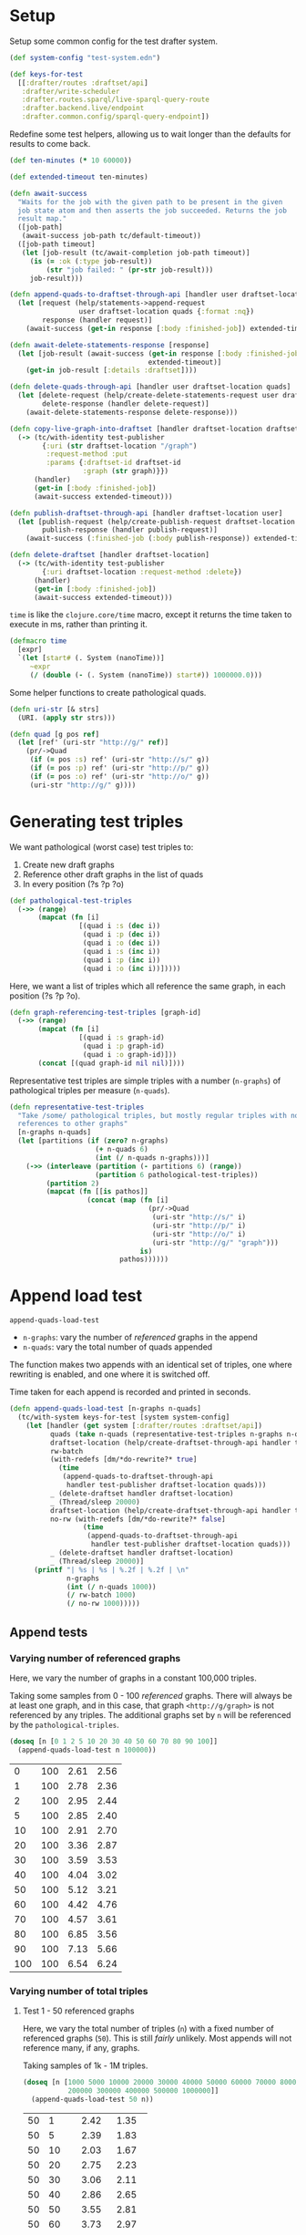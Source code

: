 * Setup

#+BEGIN_SRC elisp :results silent :exports none
(require 'ob-clojure)
(setq org-babel-clojure-backend 'cider)
(require 'cider)
(org-babel-do-load-languages
  'org-babel-load-languages
  '((emacs-lisp . t)
    (gnuplot . t)
    (clojure . t)))
; disable nrepl timeout so that results can actually come back
(setq org-babel-clojure-sync-nrepl-timeout nil)
#+END_SRC

#+BEGIN_SRC clojure :results silent :exports none
;; NOTE: I had to evaluate this manually with cider-eval-last-sexp before
;; org-babel-execute-* would work on later code blocks. The namespace needs to
;; be set, and org-babel-execute-* didn't seem to do that properly on this
;; block.
(ns drafter-rewrite-load-test
  (:refer-clojure :exclude [time])
  (:require [clojure.test :as t :refer [is testing]]
            [drafter.user-test :refer [test-publisher]]
            [drafter.test-common :as tc]
            [grafter-2.rdf.protocols :as pr]
            [drafter.feature.draftset.test-helper :as help]
            [drafter.backend.draftset.draft-management :as dm]
            [clojure.string :as string]
            [drafter.rewrite-fixup-test :as fixup])
  (:import java.net.URI))
#+END_SRC

Setup some common config for the test drafter system.

#+BEGIN_SRC clojure :results silent
(def system-config "test-system.edn")

(def keys-for-test
  [[:drafter/routes :draftset/api]
   :drafter/write-scheduler
   :drafter.routes.sparql/live-sparql-query-route
   :drafter.backend.live/endpoint
   :drafter.common.config/sparql-query-endpoint])
#+END_SRC

Redefine some test helpers, allowing us to wait longer than the defaults for
results to come back.

#+BEGIN_SRC clojure :results silent
(def ten-minutes (* 10 60000))

(def extended-timeout ten-minutes)

(defn await-success
  "Waits for the job with the given path to be present in the given
  job state atom and then asserts the job succeeded. Returns the job
  result map."
  ([job-path]
   (await-success job-path tc/default-timeout))
  ([job-path timeout]
   (let [job-result (tc/await-completion job-path timeout)]
     (is (= :ok (:type job-result))
         (str "job failed: " (pr-str job-result)))
     job-result)))

(defn append-quads-to-draftset-through-api [handler user draftset-location quads]
  (let [request (help/statements->append-request
                 user draftset-location quads {:format :nq})
        response (handler request)]
    (await-success (get-in response [:body :finished-job]) extended-timeout)))

(defn await-delete-statements-response [response]
  (let [job-result (await-success (get-in response [:body :finished-job])
                                  extended-timeout)]
    (get-in job-result [:details :draftset])))

(defn delete-quads-through-api [handler user draftset-location quads]
  (let [delete-request (help/create-delete-statements-request user draftset-location quads {:format :nq})
        delete-response (handler delete-request)]
    (await-delete-statements-response delete-response)))

(defn copy-live-graph-into-draftset [handler draftset-location draftset-id graph]
  (-> (tc/with-identity test-publisher
        {:uri (str draftset-location "/graph")
         :request-method :put
         :params {:draftset-id draftset-id
                  :graph (str graph)}})
      (handler)
      (get-in [:body :finished-job])
      (await-success extended-timeout)))

(defn publish-draftset-through-api [handler draftset-location user]
  (let [publish-request (help/create-publish-request draftset-location user)
        publish-response (handler publish-request)]
    (await-success (:finished-job (:body publish-response)) extended-timeout)))

(defn delete-draftset [handler draftset-location]
  (-> (tc/with-identity test-publisher
        {:uri draftset-location :request-method :delete})
      (handler)
      (get-in [:body :finished-job])
      (await-success extended-timeout)))
#+END_SRC

~time~ is like the ~clojure.core/time~ macro, except it returns the time taken
to execute in ms, rather than printing it.

#+BEGIN_SRC clojure :results silent
(defmacro time
  [expr]
  `(let [start# (. System (nanoTime))]
     ~expr
     (/ (double (- (. System (nanoTime)) start#)) 1000000.0)))
#+END_SRC


Some helper functions to create pathological quads.

#+BEGIN_SRC clojure :results silent
(defn uri-str [& strs]
  (URI. (apply str strs)))

(defn quad [g pos ref]
  (let [ref' (uri-str "http://g/" ref)]
    (pr/->Quad
     (if (= pos :s) ref' (uri-str "http://s/" g))
     (if (= pos :p) ref' (uri-str "http://p/" g))
     (if (= pos :o) ref' (uri-str "http://o/" g))
     (uri-str "http://g/" g))))
#+END_SRC

* Generating test triples

  We want pathological (worst case) test triples to:

  1. Create new draft graphs
  1. Reference other draft graphs in the list of quads
  1. In every position (?s ?p ?o)

#+BEGIN_SRC clojure :results silent
(def pathological-test-triples
  (->> (range)
       (mapcat (fn [i]
                 [(quad i :s (dec i))
                  (quad i :p (dec i))
                  (quad i :o (dec i))
                  (quad i :s (inc i))
                  (quad i :p (inc i))
                  (quad i :o (inc i))]))))
#+END_SRC

Here, we want a list of triples which all reference the same graph, in each
position (?s ?p ?o).

#+BEGIN_SRC clojure :results silent
(defn graph-referencing-test-triples [graph-id]
  (->> (range)
       (mapcat (fn [i]
                 [(quad i :s graph-id)
                  (quad i :p graph-id)
                  (quad i :o graph-id)]))
       (concat [(quad graph-id nil nil)])))
#+END_SRC


Representative test triples are simple triples with a number (~n-graphs~) of
pathological triples per measure (~n-quads~).

#+BEGIN_SRC clojure :results silent
(defn representative-test-triples
  "Take /some/ pathological triples, but mostly regular triples with no
  references to other graphs"
  [n-graphs n-quads]
  (let [partitions (if (zero? n-graphs)
                     (+ n-quads 6)
                     (int (/ n-quads n-graphs)))]
    (->> (interleave (partition (- partitions 6) (range))
                     (partition 6 pathological-test-triples))
         (partition 2)
         (mapcat (fn [[is pathos]]
                   (concat (map (fn [i]
                                  (pr/->Quad
                                   (uri-str "http://s/" i)
                                   (uri-str "http://p/" i)
                                   (uri-str "http://o/" i)
                                   (uri-str "http://g/" "graph")))
                                is)
                           pathos))))))
#+END_SRC

* Append load test

~append-quads-load-test~

- ~n-graphs~: vary the number of /referenced/ graphs in the append
- ~n-quads~: vary the total number of quads appended

The function makes two appends with an identical set of triples, one where
rewriting is enabled, and one where it is switched off.

Time taken for each append is recorded and printed in seconds.

#+BEGIN_SRC clojure :results silent
(defn append-quads-load-test [n-graphs n-quads]
  (tc/with-system keys-for-test [system system-config]
    (let [handler (get system [:drafter/routes :draftset/api])
          quads (take n-quads (representative-test-triples n-graphs n-quads))
          draftset-location (help/create-draftset-through-api handler test-publisher)
          rw-batch
          (with-redefs [dm/*do-rewrite?* true]
            (time
             (append-quads-to-draftset-through-api
              handler test-publisher draftset-location quads)))
          _ (delete-draftset handler draftset-location)
          _ (Thread/sleep 20000)
          draftset-location (help/create-draftset-through-api handler test-publisher)
          no-rw (with-redefs [dm/*do-rewrite?* false]
                  (time
                   (append-quads-to-draftset-through-api
                    handler test-publisher draftset-location quads)))
          _ (delete-draftset handler draftset-location)
          _ (Thread/sleep 20000)]
      (printf "| %s | %s | %.2f | %.2f | \n"
              n-graphs
              (int (/ n-quads 1000))
              (/ rw-batch 1000)
              (/ no-rw 1000)))))
#+END_SRC

** Append tests

*** Varying number of referenced graphs

 Here, we vary the number of graphs in a constant 100,000 triples.

 Taking some samples from 0 - 100 /referenced/ graphs. There will always be at
 least one graph, and in this case, that graph ~<http://g/graph>~ is not
 referenced by any triples. The additional graphs set by ~n~ will be referenced
 by the ~pathological-triples~.

 #+BEGIN_SRC clojure :results output raw :exports code
(doseq [n [0 1 2 5 10 20 30 40 50 60 70 80 90 100]]
  (append-quads-load-test n 100000))
 #+END_SRC

 #+Name: table-1.1
 #+RESULTS:
 |   0 | 100 | 2.61 | 2.56 |
 |   1 | 100 | 2.78 | 2.36 |
 |   2 | 100 | 2.95 | 2.44 |
 |   5 | 100 | 2.85 | 2.40 |
 |  10 | 100 | 2.91 | 2.70 |
 |  20 | 100 | 3.36 | 2.87 |
 |  30 | 100 | 3.59 | 3.53 |
 |  40 | 100 | 4.04 | 3.02 |
 |  50 | 100 | 5.12 | 3.21 |
 |  60 | 100 | 4.42 | 4.76 |
 |  70 | 100 | 4.57 | 3.61 |
 |  80 | 100 | 6.85 | 3.56 |
 |  90 | 100 | 7.13 | 5.66 |
 | 100 | 100 | 6.54 | 6.24 |

 #+BEGIN_SRC gnuplot :var  data=table-1.1 :file graph_rewriting_fixup_1.1.png :exports results
set title "Rewriting vs not during draft append"
set style data line
set xlabel "Number of referenced graphs in 100,000 triples"
set ylabel "Time (s)"
set auto x
plot data using 1:3 with lines title 'Batch-RW', \
     data using 1:4 with lines title 'NO-RW'
 #+END_SRC

 #+RESULTS:
 [[file:graph_rewriting_fixup_1.1.png]]

*** Varying number of total triples

**** Test 1 - 50 referenced graphs

 Here, we vary the total number of triples (~n~) with a fixed number of
 referenced graphs (~50~). This is still /fairly/ unlikely. Most appends will not
 reference many, if any, graphs.

 Taking samples of 1k - 1M triples.

 #+BEGIN_SRC clojure :results output raw :exports code
(doseq [n [1000 5000 10000 20000 30000 40000 50000 60000 70000 80000 90000 100000
           200000 300000 400000 500000 1000000]]
  (append-quads-load-test 50 n))
 #+END_SRC
 #+Name: table-1.2
 #+RESULTS:
 | 50 |    1 |  2.42 |  1.35 |
 | 50 |    5 |  2.39 |  1.83 |
 | 50 |   10 |  2.03 |  1.67 |
 | 50 |   20 |  2.75 |  2.23 |
 | 50 |   30 |  3.06 |  2.11 |
 | 50 |   40 |  2.86 |  2.65 |
 | 50 |   50 |  3.55 |  2.81 |
 | 50 |   60 |  3.73 |  2.97 |
 | 50 |   70 |  3.76 |  2.80 |
 | 50 |   80 |  3.99 |  2.79 |
 | 50 |   90 |  4.92 |  3.25 |
 | 50 |  100 |  4.52 |  4.04 |
 | 50 |  200 |  7.18 |  7.24 |
 | 50 |  300 | 12.17 |  9.09 |
 | 50 |  400 | 14.56 | 11.46 |
 | 50 |  500 | 16.61 | 13.52 |
 | 50 | 1000 | 36.91 | 26.03 |

 #+BEGIN_SRC gnuplot :var  data=table-1.2 :file graph_rewriting_fixup_1.2.png :exports results
set title "Rewriting vs not during draft append"
set style data line
set xlabel "Number of triples (k)"
set ylabel "Time (s)"
set auto x
plot data using 2:3 with lines title 'Batch-RW', \
     data using 2:4 with lines title 'NO-RW'
 #+END_SRC

 #+RESULTS:
 [[file:graph_rewriting_fixup_1.2.png]]

**** Test 2 - 5 referenced graphs

 Here, we vary the total number of triples (~n~) with a fixed number of
 referenced graphs (~5~).

 Taking samples of 1k - 1M triples.

 #+BEGIN_SRC clojure :results output raw :exports code
(doseq [n [1000 5000 10000 20000 30000 40000 50000 60000 70000 80000 90000 100000
           200000 300000 400000 500000 1000000]]
  (append-quads-load-test 5 n))
 #+END_SRC

 #+Name: table-1.3
 #+RESULTS:
 | 5 |    1 |  0.28 |  0.19 |
 | 5 |    5 |  0.57 |  0.30 |
 | 5 |   10 |  0.62 |  0.43 |
 | 5 |   20 |  0.73 |  0.61 |
 | 5 |   30 |  1.12 |  0.94 |
 | 5 |   40 |  1.68 |  1.36 |
 | 5 |   50 |  1.59 |  1.32 |
 | 5 |   60 |  1.77 |  1.34 |
 | 5 |   70 |  2.12 |  1.90 |
 | 5 |   80 |  2.60 |  2.27 |
 | 5 |   90 |  2.84 |  2.64 |
 | 5 |  100 |  3.38 |  2.87 |
 | 5 |  200 |  6.44 |  5.13 |
 | 5 |  300 |  9.33 |  8.29 |
 | 5 |  400 | 14.50 | 10.49 |
 | 5 |  500 | 16.31 | 11.69 |
 | 5 | 1000 | 30.72 | 24.58 |

 #+BEGIN_SRC gnuplot :var  data=table-1.3 :file graph_rewriting_fixup_1.3.png :exports results
set title "Rewriting vs not during draft append"
set style data line
set xlabel "Number of triples (k)"
set ylabel "Time (s)"
set auto x
plot data using 2:3 with lines title 'Batch-RW', \
     data using 2:4 with lines title 'NO-RW'
 #+END_SRC

 #+RESULTS:
 [[file:graph_rewriting_fixup_1.3.png]]

**** Test 2 - 0 referenced graphs

 And finally, we vary the total number of triples (~n~) with zero /referenced/
 graphs (~n-graphs = 0~). The graph ~<http://g/graph>~ still exists, but none of
 the triples reference it.

 Taking samples of 1k - 1M triples.

 #+BEGIN_SRC clojure :results output raw :exports code
(doseq [n [1000 5000 10000 20000 30000 40000 50000 60000 70000 80000 90000 100000
           200000 300000 400000 500000 1000000]]
  (append-quads-load-test 0 n))
 #+END_SRC

 #+Name: table-1.4
 #+RESULTS:
 | 0 |    1 |  0.15 |  0.09 |
 | 0 |    5 |  0.32 |  0.14 |
 | 0 |   10 |  0.40 |  0.23 |
 | 0 |   20 |  0.57 |  0.46 |
 | 0 |   30 |  0.78 |  0.70 |
 | 0 |   40 |  0.98 |  0.88 |
 | 0 |   50 |  1.45 |  1.11 |
 | 0 |   60 |  1.47 |  1.23 |
 | 0 |   70 |  1.92 |  1.36 |
 | 0 |   80 |  2.05 |  1.99 |
 | 0 |   90 |  2.37 |  2.10 |
 | 0 |  100 |  2.73 |  2.34 |
 | 0 |  200 |  5.71 |  4.79 |
 | 0 |  300 |  8.12 |  6.64 |
 | 0 |  400 | 10.65 |  9.18 |
 | 0 |  500 | 13.36 | 11.88 |
 | 0 | 1000 | 28.39 | 23.68 |


 #+BEGIN_SRC gnuplot :var  data=table-1.4 :file graph_rewriting_fixup_1.4.png :exports results
set title "Rewriting vs not during draft append"
set style data line
set xlabel "Number of triples (k)"
set ylabel "Time (s)"
set auto x
plot data using 2:3 with lines title 'Batch-RW', \
     data using 2:4 with lines title 'NO-RW'
 #+END_SRC

 #+RESULTS:
 [[file:graph_rewriting_fixup_1.4.png]]

* Delete quads load test

#+BEGIN_SRC clojure :results silent
(defn delete-quads-load-test [n-quads]
  (tc/with-system keys-for-test [system system-config]
    (let [handler (get system [:drafter/routes :draftset/api])
          draftset-location (help/create-draftset-through-api handler test-publisher)
          draftset-id (last (string/split draftset-location #"/"))
          graph (uri-str "http://g/graph")
          quads (take n-quads (representative-test-triples 5 n-quads))
          n-delete (int (/ n-quads 10))
          to-delete (take n-delete (drop n-delete quads))
          yes-rw (with-redefs [dm/*do-rewrite?* true]
                   (append-quads-to-draftset-through-api
                    handler test-publisher draftset-location quads)
                   (time
                    (delete-quads-through-api
                     handler test-publisher draftset-location to-delete)))
          _ (delete-draftset handler draftset-location)
          _ (Thread/sleep 20000)
          draftset-location (help/create-draftset-through-api handler test-publisher)
          draftset-id (last (string/split draftset-location #"/"))
          no-rw (with-redefs [dm/*do-rewrite?* false]
                  (append-quads-to-draftset-through-api
                   handler test-publisher draftset-location quads)
                  (time
                   (delete-quads-through-api
                     handler test-publisher draftset-location to-delete)))
          _ (delete-draftset handler draftset-location)]
      (Thread/sleep 20000)
      (printf "| %s | %.2f | %.2f | \n"
              (int (/ n-quads 1000))
              (/ yes-rw 1000)
              (/ no-rw 1000)))))
#+END_SRC

** Delete quads tests

*** Varying number of total triples

**** Referenced graphs

     Taking samples of 1k - 1M triples, 5 referenced graphs, deleting the 2nd
     10% of them.

 #+BEGIN_SRC clojure :results output raw :exports code
(doseq [n [1000 5000 10000 20000 30000 40000 50000 60000 70000 80000 90000 100000 200000 300000 400000 500000 1000000]]
  (delete-quads-load-test n))
 #+END_SRC

 #+Name: table-2.1
 #+RESULTS:
| 1 | 1.25 | 0.08 |
| 5 | 1.25 | 0.13 |
| 10 | 1.32 | 0.15 |
| 20 | 1.41 | 0.27 |
| 30 | 1.51 | 0.69 |
| 40 | 1.45 | 0.46 |
| 50 | 1.54 | 0.54 |
| 60 | 1.55 | 0.63 |
| 70 | 1.71 | 0.69 |
| 80 | 1.75 | 0.77 |
| 90 | 1.99 | 0.93 |
| 100 | 2.16 | 1.09 |
| 200 | 3.00 | 2.10 |
| 300 | 4.01 | 3.11 |
|  400 |  5.31 |  4.25 |
|  500 |  6.56 |  5.68 |
| 1000 | 16.08 | 14.35 |


 #+BEGIN_SRC gnuplot :var  data=table-2.1 :file graph_rewriting_fixup_2.1.png :exports results
set title "Rewriting vs not during draft graph delete\"
set style data line
set xlabel "Number of triples (k)"
set ylabel "Time (s)"
set auto x
plot data using 1:2 with lines title 'YES-RW', \
     data using 1:3 with lines title 'NO-RW'
 #+END_SRC

 #+RESULTS:
 [[file:graph_rewriting_fixup_2.1.png]]


* Delete graph load test


The quads we append here are all referencing the same graph, but much of the
test is similar to ~append-quads-load-test~.

- ~n-quads~: vary the total number of quads appended

Time taken for each delete is recorded and printed in seconds.

#+BEGIN_SRC clojure :results silent
(defn delete-graph-load-test [n-quads]
  (tc/with-system keys-for-test [system system-config]
    (let [handler (get system [:drafter/routes :draftset/api])
          draftset-location (help/create-draftset-through-api handler test-publisher)
          draftset-id (last (string/split draftset-location #"/"))
          graph (uri-str "http://g/graph")
          quads (take n-quads (representative-test-triples 5 n-quads))
          yes-rw (with-redefs [dm/*do-rewrite?* true]
                   (append-quads-to-draftset-through-api
                    handler test-publisher draftset-location quads)
                   (time
                    (help/delete-draftset-graph-through-api
                     handler test-publisher draftset-location graph)))
          _ (delete-draftset handler draftset-location)
          _ (Thread/sleep 20000)
          draftset-location (help/create-draftset-through-api handler test-publisher)
          draftset-id (last (string/split draftset-location #"/"))
          no-rw (with-redefs [dm/*do-rewrite?* false]
                  (append-quads-to-draftset-through-api
                   handler test-publisher draftset-location quads)
                  (time
                   (help/delete-draftset-graph-through-api
                    handler test-publisher draftset-location graph)))
          _ (delete-draftset handler draftset-location)]
      (Thread/sleep 20000)
      (printf "| %s | %.2f | %.2f | \n"
              (int (/ n-quads 1000))
              (/ yes-rw 1000)
              (/ no-rw 1000)))))
#+END_SRC

** Delete graph tests

*** Varying number of total triples

**** Referenced graphs

     We're looking for a performance difference when deleting a draft graph
     between rewriting and non-rewriting.

     Taking samples of 1k - 1M triples.

 #+BEGIN_SRC clojure :results output raw :exports code
(doseq [n [1000 5000 10000 20000 30000 40000 50000 60000 70000 80000 90000 100000
           200000 300000 400000 500000 1000000]]
  (delete-graph-load-test n))
 #+END_SRC

 #+Name: table-3.1
 #+RESULTS:
| 1 | 0.02 | 0.02 |
| 1 | 0.08 | 0.08 |
| 5 | 0.10 | 0.07 |
| 10 | 0.10 | 0.11 |
| 20 | 0.11 | 0.08 |
| 30 | 0.11 | 0.09 |
| 40 | 0.12 | 0.10 |
| 50 | 0.12 | 0.09 |
| 60 | 0.11 | 0.11 |
| 70 | 0.13 | 0.12 |
| 80 | 0.15 | 0.12 |
| 90 | 0.17 | 0.18 |
| 100 | 0.17 | 0.16 |
| 200 | 0.23 | 0.26 |
| 300 | 0.41 | 0.64 |
| 400 | 1.42 | 0.40 |
| 500 | 0.61 | 1.18 |
| 1000 | 1.79 | 2.15 |


 #+BEGIN_SRC gnuplot :var  data=table-3.1 :file graph_rewriting_fixup_3.1.png :exports results
set title "Rewriting vs not during draft graph delete\"
set style data line
set xlabel "Number of triples (k)"
set ylabel "Time (s)"
set auto x
plot data using 1:2 with lines title 'YES-RW', \
     data using 1:3 with lines title 'NO-RW'
 #+END_SRC

 #+RESULTS:
 [[file:graph_rewriting_fixup_3.1.png]]


* Publish load test

~publish-quads-load-test~

We still have to append the quads in the first place, so most of the test is
similar to ~append-quads-load-test~.

- ~n-graphs~: vary the number of /referenced/ graphs in the append
- ~n-quads~: vary the total number of quads appended

After the appends, the draftset is published. Time taken for the publish is
recorded and printed in seconds.

Because rewriting only happens to draft graphs, graphs published to live do not
need rewriting, and so performance should not be affected (much) by having
triples/graphs in live which are referenced by triples appended and published.

#+BEGIN_SRC clojure :results silent
(defn publish-quads-load-test [n-graphs n-quads]
  (tc/with-system keys-for-test [system system-config]
    (let [handler (get system [:drafter/routes :draftset/api])
          quads (take n-quads (representative-test-triples n-graphs n-quads))
          draftset-location (help/create-draftset-through-api handler test-publisher)
          yes-rw (with-redefs [dm/*do-rewrite?* true]
                   (append-quads-to-draftset-through-api
                    handler test-publisher draftset-location quads)
                   (Thread/sleep 20000)
                   (time
                    (publish-draftset-through-api
                     handler draftset-location test-publisher)))
          _ (Thread/sleep 20000)
          draftset-location (help/create-draftset-through-api handler test-publisher)
          no-rw (with-redefs [dm/*do-rewrite?* false]
                  (append-quads-to-draftset-through-api
                   handler test-publisher draftset-location quads)
                  (Thread/sleep 20000)
                  (time
                   (publish-draftset-through-api
                    handler draftset-location test-publisher)))]
      (Thread/sleep 20000)
      (printf "| %s | %s | %.2f | %.2f | \n"
              n-graphs
              (int (/ n-quads 1000))
              (/ yes-rw 1000)
              (/ no-rw 1000)))))
#+END_SRC

** Publish tests

*** Varying number of referenced graphs

 Here, we vary the number of graphs in a constant 100,000 triples.

 Taking some samples from 0 - 500 /referenced/ graphs. There will always be at
 least one graph, and in this case, that graph ~<http://g/graph>~ is not
 referenced by any triples. The additional graphs set by ~n~ will be referenced
 by the ~pathological-triples~.

 #+BEGIN_SRC clojure :results output raw :exports code
(doseq [n [0 1 5 10 20 30 40 50 100 200 300 400 500]]
  (publish-quads-load-test n 100000))
 #+END_SRC

 #+Name: table-4.1
 #+RESULTS:
| 0 | 100 | 5.53 | 5.52 |
| 1 | 100 | 5.27 | 6.46 |
| 5 | 100 | 6.40 | 5.61 |
| 10 | 100 | 4.96 | 4.86 |
| 20 | 100 | 11.83 | 6.92 |
| 30 | 100 | 13.16 | 5.73 |
| 40 | 100 | 15.41 | 6.14 |
| 50 | 100 | 15.22 | 7.18 |
| 100 | 100 | 22.26 | 26.65 |


 #+BEGIN_SRC gnuplot :var  data=table-4.1 :file graph_rewriting_fixup_4.1.png :exports results
set title "Rewriting vs not during draft publish"
set style data line
set xlabel "Number of referenced graphs in 100,000 triples"
set ylabel "Time (s)"
set auto x
plot data using 1:3 with lines title 'YES-RW', \
     data using 1:4 with lines title 'NO-RW'
 #+END_SRC

 #+RESULTS:
 [[file:graph_rewriting_fixup_4.1.png]]

*** Varying number of total triples

**** Test 1 - 50 referenced graphs

 Here, we vary the total number of triples (~n~) with a fixed number of
 referenced graphs (~50~). This is still /fairly/ unlikely. Most appends will not
 reference many, if any, graphs.

 Taking samples of 1k - 1M triples.

 #+BEGIN_SRC clojure :results output raw :exports code
(doseq [n [1000 5000 10000 20000 30000 40000 50000 60000 70000 80000 90000 100000
           200000 300000 400000 500000 1000000]]
  (publish-quads-load-test 50 n))
 #+END_SRC

 #+Name: table-4.2
 #+RESULTS:
 | 50 |    1 |  0.62 | 0.45 |
 | 50 |    5 |  0.69 | 0.47 |
 | 50 |   10 |  0.72 | 0.54 |
 | 50 |   20 |  0.77 | 0.61 |
 | 50 |   30 |  1.04 | 0.65 |
 | 50 |   40 |  1.17 | 0.66 |
 | 50 |   50 |  1.35 | 0.89 |
 | 50 |   60 |  1.32 | 0.82 |
 | 50 |   70 |  1.56 | 1.34 |
 | 50 |   80 |  1.78 | 1.05 |
 | 50 |   90 |  1.80 | 1.00 |
 | 50 |  100 |  2.07 | 1.04 |
 | 50 |  200 |  3.34 | 1.50 |
 | 50 |  300 |  5.74 | 2.03 |
 | 50 |  400 |  7.55 | 2.56 |
 | 50 |  500 |  8.15 | 3.14 |
 | 50 | 1000 | 16.60 | 7.90 |

#+BEGIN_SRC gnuplot :var  data=table-4.2 :file graph_rewriting_fixup_4.2.png :exports results
set title "Rewriting vs not during draft append"
set style data line
set xlabel "Number of triples (k)"
set ylabel "Time (s)"
set auto x
plot data using 2:3 with lines title 'YES-RW', \
     data using 2:4 with lines title 'NO-RW'
#+END_SRC

#+RESULTS:
[[file:graph_rewriting_fixup_4.2.png]]

**** Test 2 - 5 referenced graphs

 Here, we vary the total number of triples (~n~) with a fixed number of
 referenced graphs (~5~).

 Taking samples of 1k - 1M triples.

 #+BEGIN_SRC clojure :results output raw :exports code
(doseq [n [1000 5000 10000 20000 30000 40000 50000 60000 70000 80000 90000 100000
           200000 300000 400000 500000 1000000]]
  (publish-quads-load-test 5 n))
 #+END_SRC

 #+Name: table-4.3
 #+RESULTS:
 | 5 | 1 | 0.44 | 0.29 |
 | 5 | 5 | 0.43 | 0.38 |
 | 5 | 10 | 0.43 | 0.27 |
 | 5 | 20 | 0.40 | 0.35 |
 | 5 | 30 | 0.37 | 0.45 |
 | 5 | 40 | 0.27 | 0.42 |
 | 5 | 50 | 0.46 | 0.26 |
 | 5 | 60 | 0.47 | 0.45 |
 | 5 | 70 | 0.42 | 0.52 |
 | 5 | 80 | 0.57 | 0.29 |
 | 5 | 90 | 0.56 | 0.53 |
 | 5 | 100 | 0.49 | 0.68 |
 | 5 | 200 | 1.08 | 0.75 |
 | 5 | 300 | 0.85 | 0.89 |
 | 5 | 400 | 1.54 | 1.05 |
 | 5 | 500 | 1.34 | 1.20 |
 | 5 | 1000 | 5.56 | 2.91 |

 #+BEGIN_SRC gnuplot :var  data=table-4.3 :file graph_rewriting_fixup_4.3.png :exports results
set title "Rewriting vs not during draft publish"
set style data line
set xlabel "Number of triples (k)"
set ylabel "Time (s)"
set auto x
plot data using 2:3 with lines title 'YES-RW', \
     data using 2:4 with lines title 'NO-RW'
 #+END_SRC

 #+RESULTS:
 [[file:graph_rewriting_fixup_4.3.png]]

**** Test 2 - 0 referenced graphs

 And finally, we vary the total number of triples (~n~) with zero /referenced/
 graphs (~n-graphs = 0~). The graph ~<http://g/graph>~ still exists, but none of
 the triples reference it.

 Taking samples of 1k - 1M triples.

 #+BEGIN_SRC clojure :results output raw :exports code
(doseq [n [1000 5000 10000 20000 30000 40000 50000 60000 70000 80000 90000 100000
           200000 300000 400000 500000 1000000]]
  (publish-quads-load-test 0 n))
 #+END_SRC

 #+Name: table-4.4
 #+RESULTS:
 | 0 |    1 | 2.84 | 4.70 |
 | 0 |    5 | 3.36 | 3.08 |
 | 0 |   10 | 3.24 | 3.01 |
 | 0 |   20 | 3.05 | 3.87 |
 | 0 |   30 | 4.43 | 4.86 |
 | 0 |   40 | 4.57 | 3.66 |
 | 0 |   50 | 4.66 | 3.89 |
 | 0 |   60 | 4.22 | 3.09 |
 | 0 |   70 | 2.82 | 4.29 |
 | 0 |   80 | 5.06 | 3.68 |
 | 0 |   90 | 4.00 | 4.05 |
 | 0 |  100 | 3.86 | 4.63 |
 | 0 |  200 | 4.41 | 4.61 |
 | 0 |  300 | 4.46 | 4.70 |
 | 0 |  400 | 3.86 | 4.24 |
 | 0 |  500 | 3.88 | 4.64 |
 | 0 | 1000 | 3.21 | 4.18 |

 #+BEGIN_SRC gnuplot :var  data=table-4.4 :file graph_rewriting_fixup_4.4.png :exports results
set title "Rewriting vs not during draft publish"
set style data line
set xlabel "Number of triples (k)"
set ylabel "Time (s)"
set auto x
plot data using 2:3 with lines title 'YES-RW', \
     data using 2:4 with lines title 'NO-RW'
 #+END_SRC

 #+RESULTS:
 [[file:graph_rewriting_fixup_4.4.png]]


* Copy graph load test

#+BEGIN_SRC clojure :results silent
(defn copy-graph-load-test [n-quads]
  (tc/with-system keys-for-test [system system-config]
    (let [handler (get system [:drafter/routes :draftset/api])
          graph (uri-str "http://g/graph")
          draftset-location (help/create-draftset-through-api handler test-publisher)
          draftset-id (last (string/split draftset-location #"/"))
          n-graphs 5
          quads (take n-quads (representative-test-triples n-graphs n-quads))
          _ (append-quads-to-draftset-through-api
             handler test-publisher draftset-location quads)
          _ (publish-draftset-through-api
             handler draftset-location test-publisher)
          _ (Thread/sleep 20000)
          draftset-location (help/create-draftset-through-api handler test-publisher)
          yes-rw (with-redefs [dm/*do-rewrite?* true]
                   (time
                    (copy-live-graph-into-draftset
                     handler draftset-location draftset-id graph)))
          _ (delete-draftset handler draftset-location)
          _ (Thread/sleep 20000)

          draftset-location (help/create-draftset-through-api handler test-publisher)
          no-rw (with-redefs [dm/*do-rewrite?* false]
                  (time
                   (copy-live-graph-into-draftset
                    handler draftset-location draftset-id graph)))
          _ (delete-draftset handler draftset-location)
          _ (Thread/sleep 20000)]
      (printf "| %s | %.2f | %.2f | \n"
              (int (/ n-quads 1000))
              (/ yes-rw 1000)
              (/ no-rw 1000)))))

#+END_SRC

** Copy graph tests

*** Varying number of total triples

**** Referenced graphs

     We're looking for a performance difference when copying a draft graph
     between rewriting and non-rewriting.

     Taking samples of 1k - 1M triples.

 #+BEGIN_SRC clojure :results output raw :exports code
(doseq [n [1000 5000 10000 20000 30000 40000
           50000 60000 70000 80000 90000 100000]]
  (copy-graph-load-test n))

 #+END_SRC

 #+Name: table-5.1
 #+RESULTS:
| 1 | 0.18 | 0.10 |
| 5 | 0.17 | 0.11 |
| 10 | 0.17 | 0.11 |
| 20 | 0.20 | 0.09 |
| 30 | 0.19 | 0.10 |
| 40 | 0.21 | 0.14 |
| 50 | 0.37 | 0.13 |
| 60 | 0.22 | 0.15 |
| 70 | 0.44 | 0.13 |
| 80 | 0.23 | 0.14 |
| 90 | 0.31 | 0.15 |
| 100 | 0.27 | 0.18 |

 #+BEGIN_SRC gnuplot :var  data=table-5.1 :file graph_rewriting_fixup_5.1.png :exports results
set title "Rewriting vs not during draft graph delete"
set style data line
set xlabel "Number of triples (k)"
set ylabel "Time (s)"
set auto x
plot data using 1:2 with lines title 'YES-RW', \
     data using 1:3 with lines title 'NO-RW'
 #+END_SRC

 #+RESULTS:
 [[file:graph_rewriting_fixup_5.1.png]]

